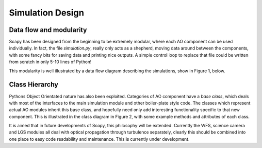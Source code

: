 *****************
Simulation Design
*****************

Data flow and modularity
------------------------
Soapy has been designed from the beginning to be extremely modular, where each AO component can be used individually. In fact, the file `simulation.py`, really only acts as a shepherd, moving data around between the components, with some fancy bits for saving data and printing nice outputs. A simple control loop to replace that file could be written from scratch in only 5-10 lines of Python!

This modularity is well illustrated by a data flow diagram describing the simulations, show in Figure 1, below.

.. image:: imgs/DataFlow.svg
        :align: center

  Figure 1. Soapy Data Flow

Class Hierarchy
---------------
Pythons Object Orientated nature has also been exploited. Categories of AO component have a `base class`, which deals with most of the interfaces to the main simulation module and other boiler-plate style code. The classes which represent actual AO modules inherit this base class, and hopefully need only add interesting functionality specific to that new component. This is illustrated in the class diagram in Figure 2, with some example methods and attributes of each class.

.. image:: imgs/FullClassDiagram.svg
        :align: center

  Figure 2. Class diagram with example attributes and methods

It is aimed that in future developments of Soapy, this philosophy will be extended. Currently the WFS, science camera and LGS modules all deal with optical propagation through turbulence separately, clearly this should be combined into one place to easy code readability and maintenance. This is currently under development.
